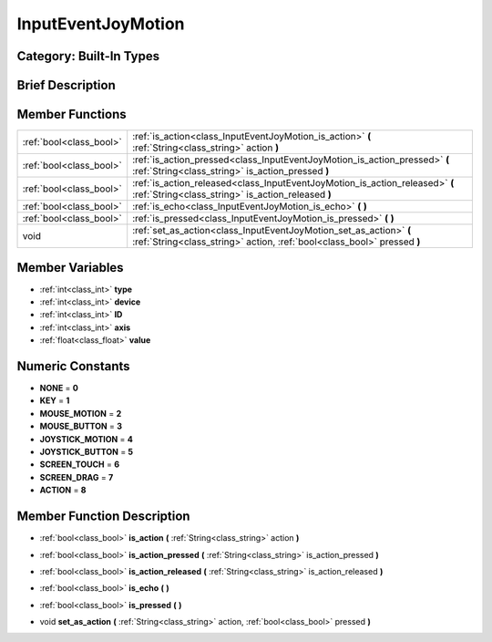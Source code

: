 .. _class_InputEventJoyMotion:

InputEventJoyMotion
===================

Category: Built-In Types
------------------------

Brief Description
-----------------



Member Functions
----------------

+--------------------------+-------------------------------------------------------------------------------------------------------------------------------------------------+
| :ref:`bool<class_bool>`  | :ref:`is_action<class_InputEventJoyMotion_is_action>`  **(** :ref:`String<class_string>` action  **)**                                          |
+--------------------------+-------------------------------------------------------------------------------------------------------------------------------------------------+
| :ref:`bool<class_bool>`  | :ref:`is_action_pressed<class_InputEventJoyMotion_is_action_pressed>`  **(** :ref:`String<class_string>` is_action_pressed  **)**               |
+--------------------------+-------------------------------------------------------------------------------------------------------------------------------------------------+
| :ref:`bool<class_bool>`  | :ref:`is_action_released<class_InputEventJoyMotion_is_action_released>`  **(** :ref:`String<class_string>` is_action_released  **)**            |
+--------------------------+-------------------------------------------------------------------------------------------------------------------------------------------------+
| :ref:`bool<class_bool>`  | :ref:`is_echo<class_InputEventJoyMotion_is_echo>`  **(** **)**                                                                                  |
+--------------------------+-------------------------------------------------------------------------------------------------------------------------------------------------+
| :ref:`bool<class_bool>`  | :ref:`is_pressed<class_InputEventJoyMotion_is_pressed>`  **(** **)**                                                                            |
+--------------------------+-------------------------------------------------------------------------------------------------------------------------------------------------+
| void                     | :ref:`set_as_action<class_InputEventJoyMotion_set_as_action>`  **(** :ref:`String<class_string>` action, :ref:`bool<class_bool>` pressed  **)** |
+--------------------------+-------------------------------------------------------------------------------------------------------------------------------------------------+

Member Variables
----------------

- :ref:`int<class_int>` **type**
- :ref:`int<class_int>` **device**
- :ref:`int<class_int>` **ID**
- :ref:`int<class_int>` **axis**
- :ref:`float<class_float>` **value**

Numeric Constants
-----------------

- **NONE** = **0**
- **KEY** = **1**
- **MOUSE_MOTION** = **2**
- **MOUSE_BUTTON** = **3**
- **JOYSTICK_MOTION** = **4**
- **JOYSTICK_BUTTON** = **5**
- **SCREEN_TOUCH** = **6**
- **SCREEN_DRAG** = **7**
- **ACTION** = **8**

Member Function Description
---------------------------

.. _class_InputEventJoyMotion_is_action:

- :ref:`bool<class_bool>`  **is_action**  **(** :ref:`String<class_string>` action  **)**

.. _class_InputEventJoyMotion_is_action_pressed:

- :ref:`bool<class_bool>`  **is_action_pressed**  **(** :ref:`String<class_string>` is_action_pressed  **)**

.. _class_InputEventJoyMotion_is_action_released:

- :ref:`bool<class_bool>`  **is_action_released**  **(** :ref:`String<class_string>` is_action_released  **)**

.. _class_InputEventJoyMotion_is_echo:

- :ref:`bool<class_bool>`  **is_echo**  **(** **)**

.. _class_InputEventJoyMotion_is_pressed:

- :ref:`bool<class_bool>`  **is_pressed**  **(** **)**

.. _class_InputEventJoyMotion_set_as_action:

- void  **set_as_action**  **(** :ref:`String<class_string>` action, :ref:`bool<class_bool>` pressed  **)**


